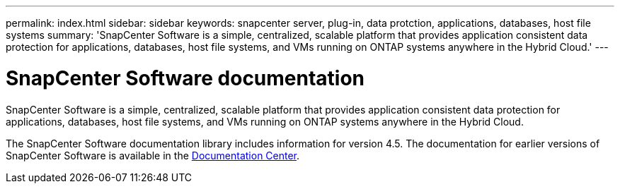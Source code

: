 ---
permalink: index.html
sidebar: sidebar
keywords: snapcenter server, plug-in, data protction, applications, databases, host file systems
summary: 'SnapCenter Software is a simple, centralized, scalable platform that provides application consistent data protection for applications, databases, host file systems, and VMs running on ONTAP systems anywhere in the Hybrid Cloud.'
---

= SnapCenter Software documentation
:icons: font
:imagesdir: ../media/

[.lead]
SnapCenter Software is a simple, centralized, scalable platform that provides application consistent data protection for applications, databases, host file systems, and VMs running on ONTAP systems anywhere in the Hybrid Cloud.

The SnapCenter Software documentation library includes information for version 4.5. The documentation for earlier versions of SnapCenter Software is available in the https://docs.netapp.com/ocsc-44/topic/com.netapp.ndc.ocsc-vers/GUID-C35C3D6E-1833-4F73-AE09-38137FC69F8C.html[Documentation Center^].
